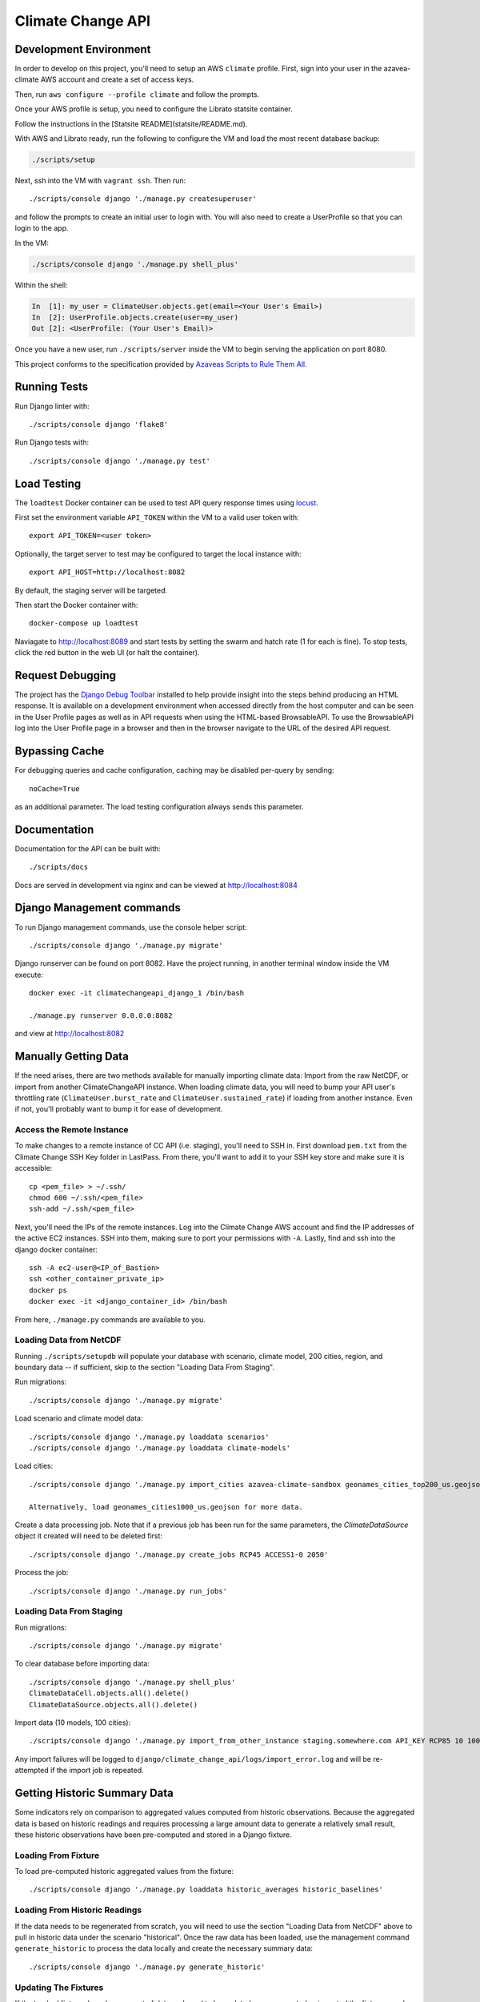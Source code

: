 Climate Change API
==================

Development Environment
-----------------------

In order to develop on this project, you'll need to setup an AWS ``climate`` profile. First,
sign into your user in the azavea-climate AWS account and create a set of access keys.

Then, run ``aws configure --profile climate`` and follow the prompts.

Once your AWS profile is setup, you need to configure the Librato statsite container.

Follow the instructions in the [Statsite README](statsite/README.md).

With AWS and Librato ready, run the following to configure the VM and load the most recent database backup:

.. code-block:: bash

    ./scripts/setup

Next, ssh into the VM with ``vagrant ssh``. Then run::

    ./scripts/console django './manage.py createsuperuser'

and follow the prompts to create an initial user to login with. You will also need to create a UserProfile so that you can login to the app.

In the VM:

.. code-block:: bash

    ./scripts/console django './manage.py shell_plus'

Within the shell:

.. code-block:: bash

    In  [1]: my_user = ClimateUser.objects.get(email=<Your User's Email>)
    In  [2]: UserProfile.objects.create(user=my_user)
    Out [2]: <UserProfile: (Your User's Email)>


Once you have a new user, run ``./scripts/server`` inside the VM to begin serving the application on port 8080.

This project conforms to the specification provided by `Azaveas Scripts to Rule Them All`_.


Running Tests
-------------

Run Django linter with::

    ./scripts/console django 'flake8'

Run Django tests with::

    ./scripts/console django './manage.py test'


Load Testing
------------

The ``loadtest`` Docker container can be used to test API query response times using `locust <http://locust.io/>`_.

First set the environment variable ``API_TOKEN`` within the VM to a valid user token with::

    export API_TOKEN=<user token>

Optionally, the target server to test may be configured to target the local instance with::

    export API_HOST=http://localhost:8082

By default, the staging server will be targeted.

Then start the Docker container with::

    docker-compose up loadtest

Naviagate to http://localhost:8089 and start tests by setting the swarm and hatch rate (1 for each is fine). To stop tests, click the red button in the web UI (or halt the container).


Request Debugging
-----------------
The project has the `Django Debug Toolbar`_ installed to help provide insight into the steps behind producing an HTML response. It is available on a development environment when accessed directly from the host computer and can be seen in the User Profile pages as well as in API requests when using the HTML-based BrowsableAPI. To use the BrowsableAPI log into the User Profile page in a browser and then in the browser navigate to the URL of the desired API request.


Bypassing Cache
---------------

For debugging queries and cache configuration, caching may be disabled per-query by sending::

    noCache=True

as an additional parameter. The load testing configuration always sends this parameter.


Documentation
-------------

Documentation for the API can be built with::

    ./scripts/docs

Docs are served in development via nginx and can be viewed at http://localhost:8084


Django Management commands
--------------------------

To run Django management commands, use the console helper script::

    ./scripts/console django './manage.py migrate'

Django runserver can be found on port 8082. Have the project running, in another terminal window inside the VM execute::

    docker exec -it climatechangeapi_django_1 /bin/bash

    ./manage.py runserver 0.0.0.0:8082

and view at http://localhost:8082


Manually Getting Data
------------

If the need arises, there are two methods available for manually importing climate data: Import from the raw NetCDF, or import from another ClimateChangeAPI instance. When loading climate data, you will need to bump your API user's throttling rate (``ClimateUser.burst_rate`` and ``ClimateUser.sustained_rate``) if loading from another instance. Even if not, you'll probably want to bump it for ease of development.


Access the Remote Instance
''''''''''''''''''''''''''

To make changes to a remote instance of CC API (i.e. staging), you'll need to SSH in. First download ``pem.txt`` from the Climate Change SSH Key folder in LastPass. From there, you'll want to add it to your SSH key store and make sure it is accessible::

    cp <pem_file> > ~/.ssh/
    chmod 600 ~/.ssh/<pem_file>
    ssh-add ~/.ssh/<pem_file>

Next, you'll need the IPs of the remote instances. Log into the Climate Change AWS account and find the IP addresses of the active EC2 instances. SSH into them, making sure to port your permissions with ``-A``. Lastly, find and ssh into the django docker container::

    ssh -A ec2-user@<IP_of_Bastion>
    ssh <other_container_private_ip>
    docker ps
    docker exec -it <django_container_id> /bin/bash

From here, ``./manage.py`` commands are available to you.


Loading Data from NetCDF
''''''''''''''''''''''''

Running ``./scripts/setupdb`` will populate your database with scenario, climate model, 200 cities, region, and boundary data -- if sufficient, skip to the section "Loading Data From Staging".

Run migrations::

    ./scripts/console django './manage.py migrate'


Load scenario and climate model data::

    ./scripts/console django './manage.py loaddata scenarios'
    ./scripts/console django './manage.py loaddata climate-models'


Load cities::

    ./scripts/console django './manage.py import_cities azavea-climate-sandbox geonames_cities_top200_us.geojson'

    Alternatively, load geonames_cities1000_us.geojson for more data.


Create a data processing job. Note that if a previous job has been run for the same parameters, the `ClimateDataSource` object it created will need to be deleted first::

    ./scripts/console django './manage.py create_jobs RCP45 ACCESS1-0 2050'

Process the job::

    ./scripts/console django './manage.py run_jobs'


Loading Data From Staging
'''''''''''''''''''''''''

Run migrations::

    ./scripts/console django './manage.py migrate'

To clear database before importing data::

    ./scripts/console django './manage.py shell_plus'
    ClimateDataCell.objects.all().delete()
    ClimateDataSource.objects.all().delete()

Import data (10 models, 100 cities)::

    ./scripts/console django './manage.py import_from_other_instance staging.somewhere.com API_KEY RCP85 10 100'

Any import failures will be logged to ``django/climate_change_api/logs/import_error.log`` and will be
re-attempted if the import job is repeated.


Getting Historic Summary Data
-----------------------------

Some indicators rely on comparison to aggregated values computed from historic observations. Because the aggregated data is based on historic readings and requires processing a large amount data to generate a relatively small result, these historic observations have been pre-computed and stored in a Django fixture.

Loading From Fixture
''''''''''''''''''''
To load pre-computed historic aggregated values from the fixture::

    ./scripts/console django './manage.py loaddata historic_averages historic_baselines'


Loading From Historic Readings
''''''''''''''''''''''''''''''
If the data needs to be regenerated from scratch, you will need to use the section "Loading Data from NetCDF" above
to pull in historic data under the scenario "historical". Once the raw data has been loaded, use the management
command ``generate_historic`` to process the data locally and create the necessary summary data::

    ./scripts/console django './manage.py generate_historic'

Updating The Fixtures
'''''''''''''''''''''
If the tracked fixtures have become out of date and need to be updated, once generated or imported the fixtures can
be updated using the Django ``dumpdata`` command::

    ./scripts/console django './manage.py dumpdata climate_data.HistoricAverageClimateData --natural-foreign --natural-primary > climate_data/fixtures/historic_averages.json
        && ./manage.py dumpdata climate_data.ClimateDataBaseline --natural-foreign --natural-primary > climate_data/fixtures/historic_baselines.json'

Afterwards you will need to compress the historic averages::

    gzip climate_data/fixtures/historic_averages.json

Note that this will export all historic summary data you have for all cities and map cells. Conventionally this file
is based off of the ``geonames_cities_top200_us.geojson`` list of cities, so please make sure you have the correct
cities installed before updating the fixtures.


Updating The Development Database Dump
--------------------------------------

When the database schema changes or new models/data are added to staging, it may be necessary to update the database dump used to setup the develoment environment. To create the database dump, do the following:

Downoad the `azavea-climate.pem` SSH key from the fileshare and add it to your virtual machine's ssh-agent.

Setup an SSH tunnel from your virtual machine, through the bastion host, to the database instance::

    ssh -A -l ec2-user -L <local port>:database.service.climate.internal:5432 -Nf bastion.staging.climate.azavea.com


After the SSH tunnel is setup, run ``pg_dump`` to take a backup of Staging and save it in the ``database_backup`` folder::

    $ pg_dump -U climate -d climate -p <local port> -h localhost  -v -O -Fc -f database_backup/cc_dev_db.dump

Where ``-O`` ignores table permissions, ``-p`` is the port forwarded to the bastion host, ``-h`` is the database host, and ``-Fc`` ensures that the dump is in the ``pg_restore`` custom format.

Once that backup has completed and you have the dump locally, Console into the `postgres` container and use ``pg_restore`` to load the database.::

    $ ./scripts/console postgres /bin/bash
    # pg_restore -j 4 -v -O -d climate -U climate /opt/database_backup/cc_dev_db.dump

After the backup is loaded, decrease the size of the database by removing ClimateData for all cities but Phoenix, AZ, Philadelphia, PA, and Houston, TX. Additionally, ClimateUser, Session objects, Tokens, UserProfiles and Projects should be removed. From inside the VM, do:::

    $ ./scripts/console django ./manage.py shell_plus

And from the django console, do::

    # Delete all climate users
    In [1]: ClimateUser.objects.all().delete()
    Out[1]:
    (38,
     {'admin.LogEntry': 0,
      'authtoken.Token': 12,
      'user_management.ClimateUser': 12,
      'user_management.ClimateUser_groups': 0,
      'user_management.ClimateUser_user_permissions': 0,
      'user_management.UserProfile': 8,
      'user_projects.Project': 6})

    # Delete all User sessions
    In [2]: Session.objects.all().delete()
    Out[2]: (36, {'sessions.Session': 36})

    # Delete all cities whose names are not Philadelphia, Houston or Phoenix
    In [3]: City.objects.exclude(name__in=['Philadelphia', 'Houston', 'Phoenix']).delete()
    Out[3]: (14, {'climate_data.City': 7, 'climate_data.CityBoundary': 7})

    # Delete all Climate data that isn't associated with one of the cities above
    In [4]: ClimateDataCell.objects.exclude(id__in=City.objects.all().values_list("map_cell_id", flat=True)).delete()
    Out[4]:
    (9413650,
     {'climate_data.ClimateData': 9411795,
      'climate_data.ClimateDataBaseline': 20,
      'climate_data.ClimateDataCell': 5,
      'climate_data.HistoricAverageClimateData': 1830})

Once the database has been pruned, run ``pg_dump`` from inside of the postgres container to make a database dump of the current state. Console into the ``postgres`` container::

    $ docker-compose exec -T pg_dump -U climate -d climate -v -O -Fc -f /opt/database_backup/cc_dev_db.dump

Finally, move the ``latest`` backup on S3 into the ``archive`` folder, then copy the newest backup to S3.::

    $ aws s3 mv s3://development-climate-backups-us-east-1/db/latest/cc_dev_db.dump s3://development-climate-backups-us-east-1/db/archive/cc_dev_db_<DATE>.dump

    $ aws s3 cp database_backup/cc_dev_db.dump s3://development-climate-backups-us-east-1/db/latest/

Where DATE is in the format mmddyyyy (i.e. cc_dev_db_05082017.dump)

.. _Azaveas Scripts to Rule Them All: https://github.com/azavea/architecture/blob/master/doc/arch/adr-0000-scripts-to-rule-them-all.md
.. _Django Debug Toolbar: https://django-debug-toolbar.readthedocs.io
